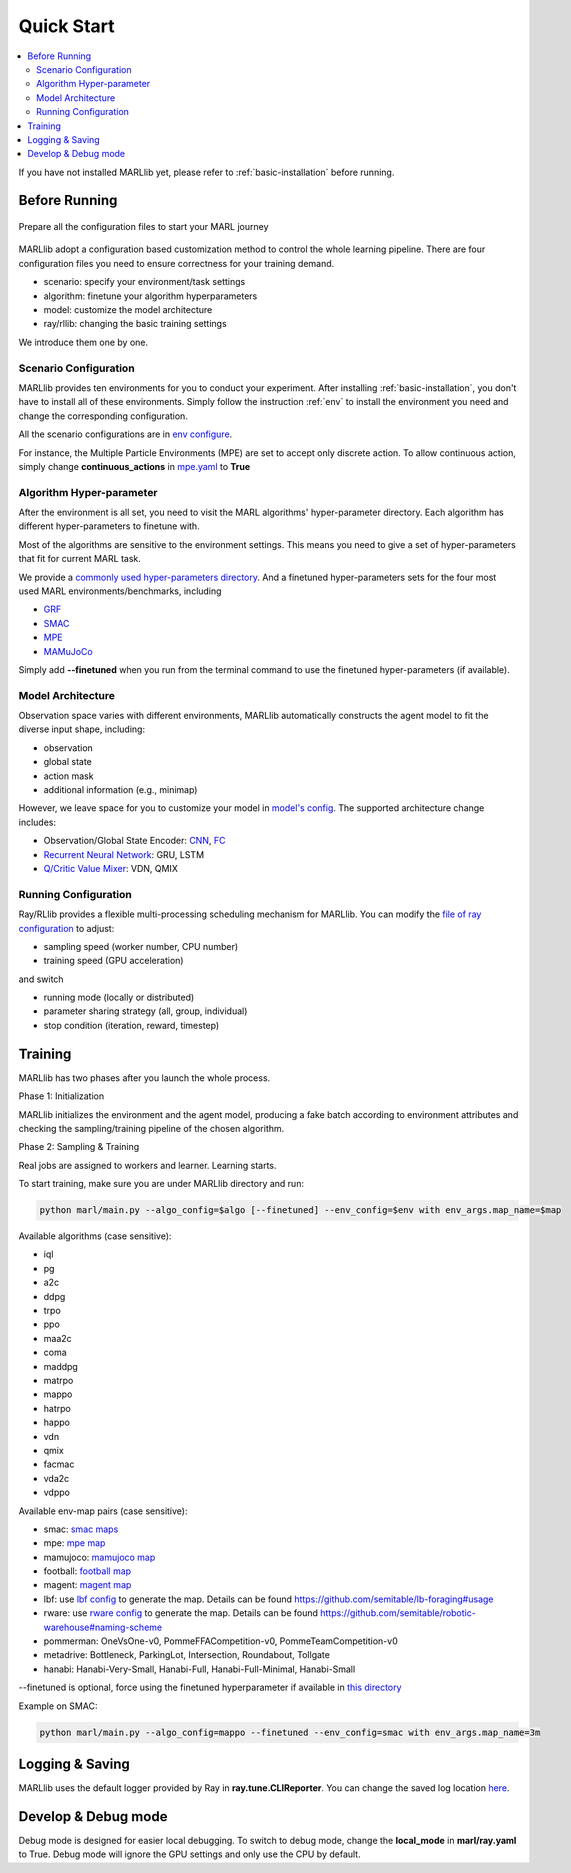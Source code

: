 .. _quick-start:

Quick Start
===========

.. contents::
    :local:
    :depth: 2

If you have not installed MARLlib yet, please refer to :ref:`basic-installation` before running.

Before Running
-----------------

.. figure:: ../images/configurations.png
    :align: center

    Prepare all the configuration files to start your MARL journey

MARLlib adopt a configuration based customization method to control the whole learning pipeline.
There are four configuration files you need to ensure correctness for your training demand.

- scenario: specify your environment/task settings
- algorithm: finetune your algorithm hyperparameters
- model: customize the model architecture
- ray/rllib: changing the basic training settings

We introduce them one by one.

Scenario Configuration
^^^^^^^^^^^^^^^^^^^^^^^^^^^^^^^^^^^^^^^^^^^^^^^^^

MARLlib provides ten environments for you to conduct your experiment.
After installing :ref:`basic-installation`, you don't have to install all of these environments.
Simply follow the instruction :ref:`env` to install the environment you need and change the corresponding configuration.

All the scenario configurations are in  `env configure <https://github.com/ICLR2023Paper4242/MARLlib/tree/main/envs/base_env/config>`_.

For instance, the Multiple Particle Environments (MPE) are set to accept only discrete action.
To allow continuous action, simply change **continuous_actions** in `mpe.yaml <https://github.com/ICLR2023Paper4242/MARLlib/blob/main/envs/base_env/config/mpe.yaml>`_ to **True**


Algorithm Hyper-parameter
^^^^^^^^^^^^^^^^^^^^^^^^^^^^^^^^^^^^^^^^^^^^^^^^

After the environment is all set, you need to visit the MARL algorithms' hyper-parameter directory.
Each algorithm has different hyper-parameters to finetune with.

Most of the algorithms are sensitive to the environment settings.
This means you need to give a set of hyper-parameters that fit for current MARL task.

We provide a `commonly used hyper-parameters directory <https://github.com/ICLR2023Paper4242/MARLlib/tree/main/marl/algos/hyperparams/common>`_.
And a finetuned hyper-parameters sets for the four most used MARL environments/benchmarks, including

- `GRF <https://github.com/ICLR2023Paper4242/MARLlib/tree/main/marl/algos/hyperparams/finetuned/football>`_
- `SMAC <https://github.com/ICLR2023Paper4242/MARLlib/tree/main/marl/algos/hyperparams/finetuned/smac>`_
- `MPE <https://github.com/ICLR2023Paper4242/MARLlib/tree/main/marl/algos/hyperparams/finetuned/mpe>`_
- `MAMuJoCo <https://github.com/ICLR2023Paper4242/MARLlib/tree/main/marl/algos/hyperparams/finetuned/mamujoco>`_

Simply add **--finetuned** when you run from the terminal command to use the finetuned hyper-parameters (if available).

Model Architecture
^^^^^^^^^^^^^^^^^^^^^^^^^^^^^^^^^^^^^^^^^^^^^^^^^

Observation space varies with different environments, MARLlib automatically constructs the agent model to fit the diverse input shape, including:

- observation
- global state
- action mask
- additional information (e.g., minimap)

However, we leave space for you to customize your model in `model's config <https://github.com/ICLR2023Paper4242/MARLlib/tree/main/marl/models/configs>`_.
The supported architecture change includes:

- Observation/Global State Encoder: `CNN <https://github.com/ICLR2023Paper4242/MARLlib/blob/main/marl/models/configs/cnn_encoder.yaml>`_, `FC <https://github.com/ICLR2023Paper4242/MARLlib/blob/main/marl/models/configs/fc_encoder.yaml>`_
- `Recurrent Neural Network <https://github.com/ICLR2023Paper4242/MARLlib/blob/main/marl/models/configs/rnn.yaml>`_: GRU, LSTM
- `Q/Critic Value Mixer <https://github.com/ICLR2023Paper4242/MARLlib/blob/main/marl/models/configs/mixer.yaml>`_: VDN, QMIX

Running Configuration
^^^^^^^^^^^^^^^^^^^^^^^^^^^^^^^^^^^^^^^

Ray/RLlib provides a flexible multi-processing scheduling mechanism for MARLlib.
You can modify the `file of ray configuration <https://github.com/ICLR2023Paper4242/MARLlib/blob/main/marl/ray.yaml>`_ to adjust:

- sampling speed (worker number, CPU number)
- training speed (GPU acceleration)

and switch

- running mode (locally or distributed)
- parameter sharing strategy (all, group, individual)
- stop condition (iteration, reward, timestep)


Training
----------------------------------

MARLlib has two phases after you launch the whole process.

Phase 1:  Initialization

MARLlib initializes the environment and the agent model, producing a fake batch according to environment attributes and checking the sampling/training pipeline of the chosen algorithm.

Phase 2: Sampling & Training

Real jobs are assigned to workers and learner. Learning starts.

To start training, make sure you are under MARLlib directory and run:

.. code-block:: shell

    python marl/main.py --algo_config=$algo [--finetuned] --env_config=$env with env_args.map_name=$map

Available algorithms (case sensitive):

- iql
- pg
- a2c
- ddpg
- trpo
- ppo
- maa2c
- coma
- maddpg
- matrpo
- mappo
- hatrpo
- happo
- vdn
- qmix
- facmac
- vda2c
- vdppo

Available env-map pairs (case sensitive):

- smac: `smac maps <https://github.com/oxwhirl/smac/blob/master/smac/env/starcraft2/maps/smac_maps.py>`_
- mpe: `mpe map <https://github.com/ICLR2023Paper4242/MARLlib/blob/main/envs/base_env/mpe.py>`_
- mamujoco: `mamujoco map <https://github.com/ICLR2023Paper4242/MARLlib/blob/main/envs/base_env/mamujoco.py>`_
- football: `football map <https://github.com/ICLR2023Paper4242/MARLlib/blob/main/envs/base_env/mamujoco.py>`_
- magent: `magent map <https://github.com/ICLR2023Paper4242/MARLlib/blob/main/envs/base_env/magent.py>`_
- lbf: use `lbf config <https://github.com/ICLR2023Paper4242/MARLlib/blob/main/envs/base_env/config/lbf.yaml>`_ to generate the map. Details can be found https://github.com/semitable/lb-foraging#usage
- rware: use `rware config <https://github.com/ICLR2023Paper4242/MARLlib/blob/main/envs/base_env/config/rware.yaml>`_ to generate the map. Details can be found https://github.com/semitable/robotic-warehouse#naming-scheme
- pommerman: OneVsOne-v0, PommeFFACompetition-v0, PommeTeamCompetition-v0
- metadrive: Bottleneck, ParkingLot, Intersection, Roundabout, Tollgate
- hanabi: Hanabi-Very-Small, Hanabi-Full, Hanabi-Full-Minimal, Hanabi-Small

--finetuned is optional, force using the finetuned hyperparameter if available in `this directory <https://github.com/ICLR2023Paper4242/MARLlib/tree/main/marl/algos/hyperparams/finetuned>`_


Example on SMAC:

.. code-block:: shell

    python marl/main.py --algo_config=mappo --finetuned --env_config=smac with env_args.map_name=3m




Logging & Saving
----------------------------------

MARLlib uses the default logger provided by Ray in **ray.tune.CLIReporter**.
You can change the saved log location `here <https://github.com/ICLR2023Paper4242/MARLlib/blob/main/marl/algos/utils/log_dir_util.py>`_.


Develop & Debug mode
----------------------------------

Debug mode is designed for easier local debugging. To switch to debug mode, change the **local_mode** in **marl/ray.yaml** to True.
Debug mode will ignore the GPU settings and only use the CPU by default.
